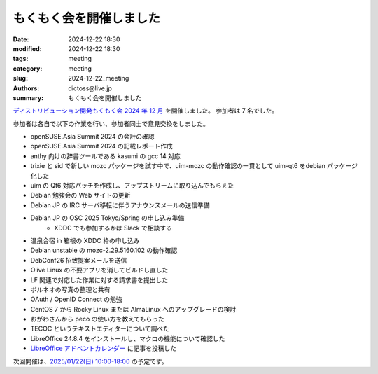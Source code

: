 もくもく会を開催しました
######################################

:date: 2024-12-22 18:30
:modified: 2024-12-22 18:30
:tags: meeting
:category: meeting
:slug: 2024-12-22_meeting
:authors: dictoss@live.jp
:summary: もくもく会を開催しました

`ディストリビューション開発もくもく会 2024 年 12 月 <https://xddc.connpass.com/event/339344/>`_ を開催しました。
参加者は 7 名でした。

参加者は各自で以下の作業を行い、参加者同士で意見交換をしました。

- openSUSE.Asia Summit 2024 の会計の確認
- openSUSE.Asia Summit 2024 の記載レポート作成
- anthy 向けの辞書ツールである kasumi の gcc 14 対応
- trixie と sid で新しい mozc パッケージを試す中で、uim-mozc の動作確認の一貫として uim-qt6 をdebian パッケージ化した
- uim の Qt6 対応パッチを作成し、アップストリームに取り込んでもらえた
- Debian 勉強会の Web サイトの更新
- Debian JP の IRC サーバ移転に伴うアナウンスメールの送信準備
- Debian JP の OSC 2025 Tokyo/Spring の申し込み準備
    - XDDC でも参加するかは Slack で相談する
- 温泉合宿 in 箱根の XDDC 枠の申し込み
- Debian unstable の mozc-2.29.5160.102 の動作確認
- DebConf26 招致提案メールを送信
- Olive Linux の不要アプリを消してビルドし直した
- LF 関連で対応した作業に対する請求書を提出した
- ボルネオの写真の整理と共有
- OAuth / OpenID Connect の勉強
- CentOS 7 から Rocky Linux または AlmaLinux へのアップグレードの検討
- おがわさんから peco の使い方を教えてもらった
- TECOC というテキストエディターについて調べた
- LibreOffice 24.8.4 をインストールし、マクロの機能について確認した
- `LibreOffice アドベントカレンダー <https://adventar.org/calendars/10771>`_ に記事を投稿した

次回開催は、`2025/01/22(日) 10:00-18:00 <https://xddc.connpass.com/>`_ の予定です。
